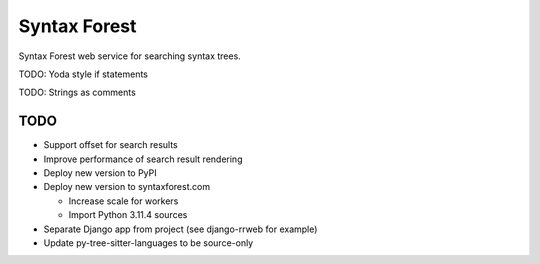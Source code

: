 =============
Syntax Forest
=============

Syntax Forest web service for searching syntax trees.

TODO: Yoda style if statements

TODO: Strings as comments


TODO
====

- Support offset for search results

- Improve performance of search result rendering

- Deploy new version to PyPI

- Deploy new version to syntaxforest.com

  - Increase scale for workers

  - Import Python 3.11.4 sources

- Separate Django app from project (see django-rrweb for example)

- Update py-tree-sitter-languages to be source-only
